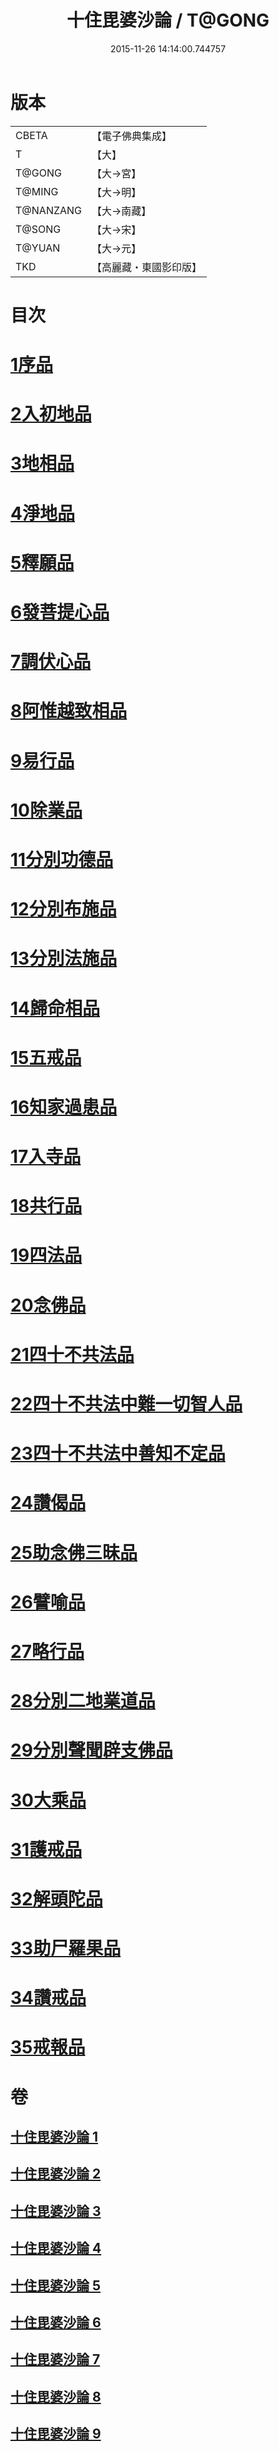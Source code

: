#+TITLE: 十住毘婆沙論 / T@GONG
#+DATE: 2015-11-26 14:14:00.744757
* 版本
 |     CBETA|【電子佛典集成】|
 |         T|【大】     |
 |    T@GONG|【大→宮】   |
 |    T@MING|【大→明】   |
 | T@NANZANG|【大→南藏】  |
 |    T@SONG|【大→宋】   |
 |    T@YUAN|【大→元】   |
 |       TKD|【高麗藏・東國影印版】|

* 目次
* [[file:KR6e0059_001.txt::001-0020a10][1序品]]
* [[file:KR6e0059_001.txt::0022c22][2入初地品]]
* [[file:KR6e0059_002.txt::002-0026a17][3地相品]]
* [[file:KR6e0059_002.txt::0028c22][4淨地品]]
* [[file:KR6e0059_002.txt::0030b10][5釋願品]]
* [[file:KR6e0059_003.txt::0035a22][6發菩提心品]]
* [[file:KR6e0059_004.txt::004-0036b6][7調伏心品]]
* [[file:KR6e0059_004.txt::0038a18][8阿惟越致相品]]
* [[file:KR6e0059_005.txt::005-0040c28][9易行品]]
* [[file:KR6e0059_005.txt::0045a18][10除業品]]
* [[file:KR6e0059_006.txt::006-0047b6][11分別功德品]]
* [[file:KR6e0059_006.txt::0049b10][12分別布施品]]
* [[file:KR6e0059_007.txt::007-0053a20][13分別法施品]]
* [[file:KR6e0059_007.txt::0054b5][14歸命相品]]
* [[file:KR6e0059_007.txt::0055c28][15五戒品]]
* [[file:KR6e0059_007.txt::0057b15][16知家過患品]]
* [[file:KR6e0059_008.txt::008-0059b24][17入寺品]]
* [[file:KR6e0059_008.txt::0063c29][18共行品]]
* [[file:KR6e0059_009.txt::009-0065c23][19四法品]]
* [[file:KR6e0059_009.txt::0068c7][20念佛品]]
* [[file:KR6e0059_010.txt::010-0071c11][21四十不共法品]]
* [[file:KR6e0059_010.txt::0073c29][22四十不共法中難一切智人品]]
* [[file:KR6e0059_011.txt::0079a8][23四十不共法中善知不定品]]
* [[file:KR6e0059_012.txt::012-0083c23][24讚偈品]]
* [[file:KR6e0059_012.txt::0086a6][25助念佛三昧品]]
* [[file:KR6e0059_012.txt::0088c19][26譬喻品]]
* [[file:KR6e0059_013.txt::0091c21][27略行品]]
* [[file:KR6e0059_013.txt::0094a21][28分別二地業道品]]
* [[file:KR6e0059_014.txt::0099b10][29分別聲聞辟支佛品]]
* [[file:KR6e0059_015.txt::0101c25][30大乘品]]
* [[file:KR6e0059_016.txt::016-0107c25][31護戒品]]
* [[file:KR6e0059_016.txt::0111b26][32解頭陀品]]
* [[file:KR6e0059_017.txt::0116a27][33助尸羅果品]]
* [[file:KR6e0059_017.txt::0120a7][34讚戒品]]
* [[file:KR6e0059_017.txt::0121a19][35戒報品]]
* 卷
** [[file:KR6e0059_001.txt][十住毘婆沙論 1]]
** [[file:KR6e0059_002.txt][十住毘婆沙論 2]]
** [[file:KR6e0059_003.txt][十住毘婆沙論 3]]
** [[file:KR6e0059_004.txt][十住毘婆沙論 4]]
** [[file:KR6e0059_005.txt][十住毘婆沙論 5]]
** [[file:KR6e0059_006.txt][十住毘婆沙論 6]]
** [[file:KR6e0059_007.txt][十住毘婆沙論 7]]
** [[file:KR6e0059_008.txt][十住毘婆沙論 8]]
** [[file:KR6e0059_009.txt][十住毘婆沙論 9]]
** [[file:KR6e0059_010.txt][十住毘婆沙論 10]]
** [[file:KR6e0059_011.txt][十住毘婆沙論 11]]
** [[file:KR6e0059_012.txt][十住毘婆沙論 12]]
** [[file:KR6e0059_013.txt][十住毘婆沙論 13]]
** [[file:KR6e0059_014.txt][十住毘婆沙論 14]]
** [[file:KR6e0059_015.txt][十住毘婆沙論 15]]
** [[file:KR6e0059_016.txt][十住毘婆沙論 16]]
** [[file:KR6e0059_017.txt][十住毘婆沙論 17]]
